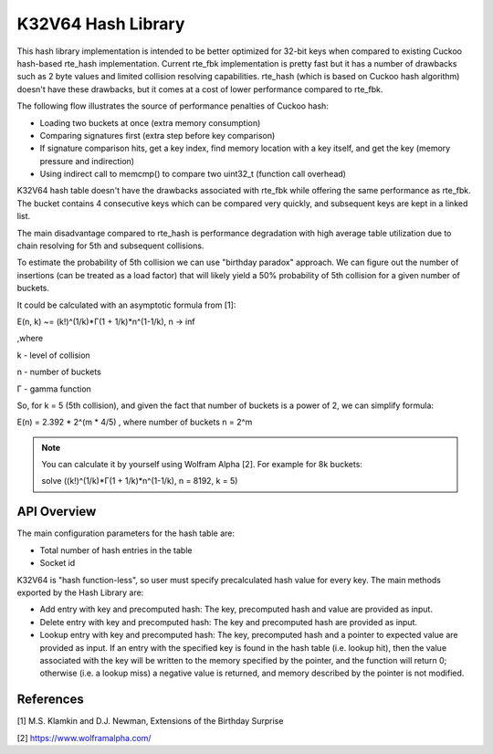 ..  SPDX-License-Identifier: BSD-3-Clause
    Copyright(c) 2020 Intel Corporation.

.. _k32v64_hash_Library:

K32V64 Hash Library
===================

This hash library implementation is intended to be better optimized for 32-bit keys when compared to existing Cuckoo hash-based rte_hash implementation. Current rte_fbk implementation is pretty fast but it has a number of drawbacks such as 2 byte values and limited collision resolving capabilities. rte_hash (which is based on Cuckoo hash algorithm) doesn't have these drawbacks, but it comes at a cost of lower performance compared to rte_fbk.

The following flow illustrates the source of performance penalties of Cuckoo hash:

*  Loading two buckets at once (extra memory consumption)
*  Сomparing signatures first (extra step before key comparison)
*  If signature comparison hits, get a key index, find memory location with a key itself, and get the key (memory pressure and indirection)
*  Using indirect call to memcmp() to compare two uint32_t (function call overhead)

K32V64 hash table doesn't have the drawbacks associated with rte_fbk while offering the same performance as rte_fbk. The bucket contains 4 consecutive keys which can be compared very quickly, and subsequent keys are kept in a linked list.

The main disadvantage compared to rte_hash is performance degradation with high average table utilization due to chain resolving for 5th and subsequent collisions.

To estimate the probability of 5th collision we can use "birthday paradox" approach. We can figure out the number of insertions (can be treated as a load factor) that will likely yield a 50% probability of 5th collision for a given number of buckets.

It could be calculated with an asymptotic formula from [1]:

E(n, k) ~= (k!)^(1/k)*Γ(1 + 1/k)*n^(1-1/k), n -> inf

,where

k - level of collision

n - number of buckets

Г - gamma function

So, for k = 5 (5th collision), and given the fact that number of buckets is a power of 2, we can simplify formula:

E(n) = 2.392 * 2^(m * 4/5) , where number of buckets n = 2^m

.. note::

   You can calculate it by yourself using Wolfram Alpha [2]. For example for 8k buckets:

   solve ((k!)^(1/k)*Γ(1 + 1/k)*n^(1-1/k), n = 8192, k = 5)


API Overview
------------

The main configuration parameters for the hash table are:

*  Total number of hash entries in the table
*  Socket id

K32V64 is "hash function-less", so user must specify precalculated hash value for every key. The main methods exported by the Hash Library are:

*   Add entry with key and precomputed hash: The key, precomputed hash and value are provided as input.
*   Delete entry with key and precomputed hash: The key and precomputed hash are provided as input.
*   Lookup entry with key and precomputed hash: The key, precomputed hash and a pointer to expected value are provided as input. If an entry with the specified key is found in the hash table (i.e. lookup hit), then the value associated with the key will be written to the memory specified by the pointer, and the function will return 0; otherwise (i.e. a lookup miss) a negative value is returned, and memory described by the pointer is not modified.

References
----------

[1] M.S. Klamkin and D.J. Newman, Extensions of the Birthday Surprise

[2] https://www.wolframalpha.com/
